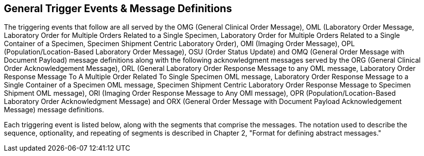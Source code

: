== General Trigger Events & Message Definitions
[v291_section="4.4"]

The triggering events that follow are all served by the OMG (General Clinical Order Message), OML (Laboratory Order Message, Laboratory Order for Multiple Orders Related to a Single Specimen, Laboratory Order for Multiple Orders Related to a Single Container of a Specimen, Specimen Shipment Centric Laboratory Order), OMI (Imaging Order Message), OPL (Population/Location-Based Laboratory Order Message), OSU (Order Status Update) and OMQ (General Order Message with Document Payload) message definitions along with the following acknowledgment messages served by the ORG (General Clinical Order Acknowledgement Message), ORL (General Laboratory Order Response Message to any OML message, Laboratory Order Response Message To A Multiple Order Related To Single Specimen OML message, Laboratory Order Response Message to a Single Container of a Specimen OML message, Specimen Shipment Centric Laboratory Order Response Message to Specimen Shipment OML message), ORI (Imaging Order Response Message to Any OMI message), OPR (Population/Location-Based Laboratory Order Acknowledgment Message) and ORX (General Order Message with Document Payload Acknowledgement Message) message definitions.

Each triggering event is listed below, along with the segments that comprise the messages. The notation used to describe the sequence, optionality, and repeating of segments is described in Chapter 2, "Format for defining abstract messages."

